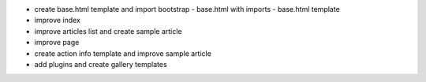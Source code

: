 - create base.html template and import bootstrap
  - base.html with imports
  - base.html template
- improve index
- improve articles list and create sample article
- improve page
- create action info template and improve sample article
- add plugins and create gallery templates
